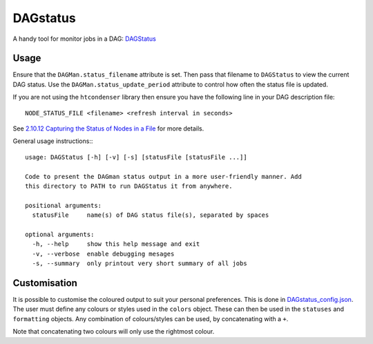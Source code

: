 DAGstatus
=========

A handy tool for monitor jobs in a DAG: `DAGStatus <https://github.com/raggleton/htcondenser/blob/master/htcondenser/bin/DAGStatus>`_


.. image:: DAGstatus_full.png


Usage
-----
Ensure that the ``DAGMan.status_filename`` attribute is set. Then pass that filename to ``DAGStatus`` to view the current DAG status. Use the ``DAGMan.status_update_period`` attribute to control how often the status file is updated.

If you are not using the ``htcondenser`` library then ensure you have the following line in your DAG description file: ::

    NODE_STATUS_FILE <filename> <refresh interval in seconds>

See `2.10.12 Capturing the Status of Nodes in a File <https://research.cs.wisc.edu/htcondor/manual/current/2_10DAGMan_Applications.html#SECTION0031012000000000000000>`_ for more details.

General usage instructions:::

    usage: DAGStatus [-h] [-v] [-s] [statusFile [statusFile ...]]

    Code to present the DAGman status output in a more user-friendly manner. Add
    this directory to PATH to run DAGStatus it from anywhere.

    positional arguments:
      statusFile     name(s) of DAG status file(s), separated by spaces

    optional arguments:
      -h, --help     show this help message and exit
      -v, --verbose  enable debugging mesages
      -s, --summary  only printout very short summary of all jobs


Customisation
-------------

It is possible to customise the coloured output to suit your personal preferences. This is done in `DAGstatus_config.json <https://github.com/raggleton/htcondenser/blob/master/htcondenser/bin/DAGStatus_config.json>`_.
The user must define any colours or styles used in the ``colors`` object. These can then be used in the ``statuses`` and ``formatting`` objects. Any combination of colours/styles can be used, by concatenating with a ``+``.

Note that concatenating two colours will only use the rightmost colour.
